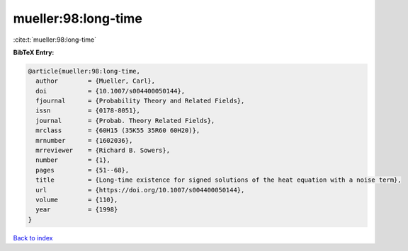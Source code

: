 mueller:98:long-time
====================

:cite:t:`mueller:98:long-time`

**BibTeX Entry:**

.. code-block:: bibtex

   @article{mueller:98:long-time,
     author        = {Mueller, Carl},
     doi           = {10.1007/s004400050144},
     fjournal      = {Probability Theory and Related Fields},
     issn          = {0178-8051},
     journal       = {Probab. Theory Related Fields},
     mrclass       = {60H15 (35K55 35R60 60H20)},
     mrnumber      = {1602036},
     mrreviewer    = {Richard B. Sowers},
     number        = {1},
     pages         = {51--68},
     title         = {Long-time existence for signed solutions of the heat equation with a noise term},
     url           = {https://doi.org/10.1007/s004400050144},
     volume        = {110},
     year          = {1998}
   }

`Back to index <../By-Cite-Keys.html>`_
